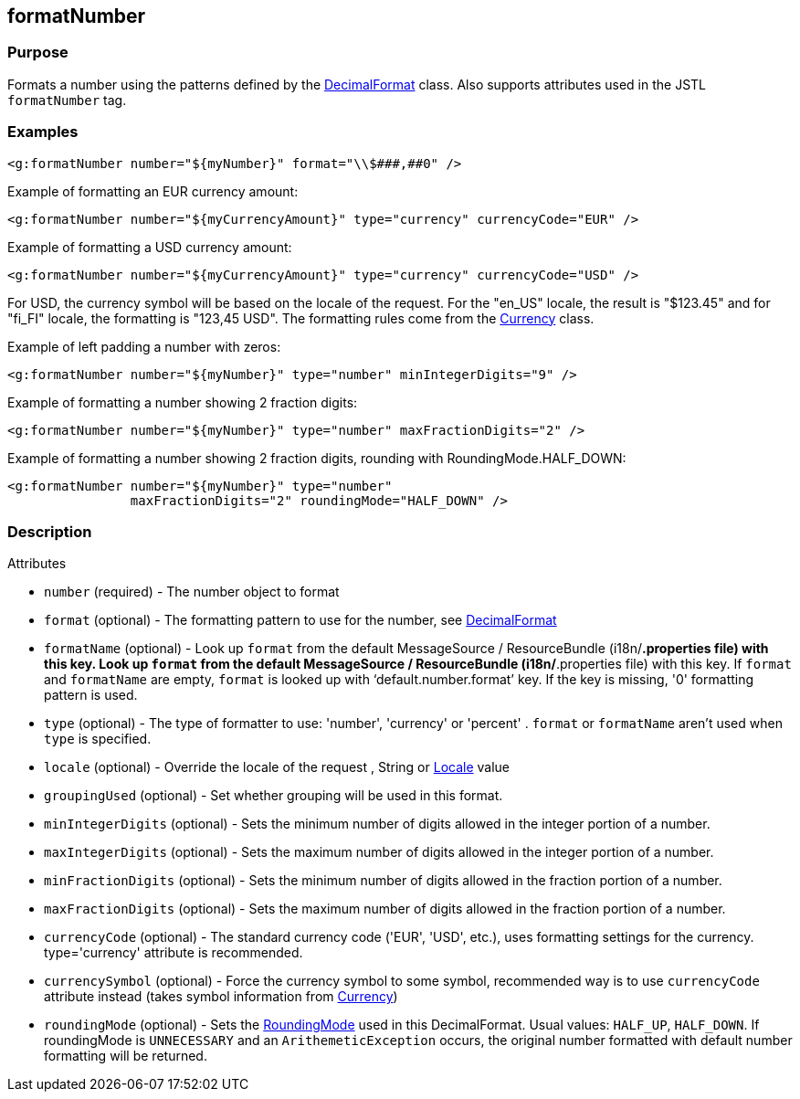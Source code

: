 
== formatNumber



=== Purpose


Formats a number using the patterns defined by the https://docs.oracle.com/javase/8/docs/api/java/text/DecimalFormat.html[DecimalFormat] class. Also supports attributes used in the JSTL `formatNumber` tag.


=== Examples


[source,xml]
----
<g:formatNumber number="${myNumber}" format="\\$###,##0" />
----

Example of formatting an EUR currency amount:
[source,xml]
----
<g:formatNumber number="${myCurrencyAmount}" type="currency" currencyCode="EUR" />
----

Example of formatting a USD currency amount:
[source,xml]
----
<g:formatNumber number="${myCurrencyAmount}" type="currency" currencyCode="USD" />
----

For USD, the currency symbol will be based on the locale of the request. For the "en_US" locale, the result is "$123.45" and for "fi_FI" locale, the formatting is "123,45 USD". The formatting rules come from the https://docs.oracle.com/javase/8/docs/api/java/util/Currency.html[Currency] class.

Example of left padding a number with zeros:
[source,xml]
----
<g:formatNumber number="${myNumber}" type="number" minIntegerDigits="9" />
----

Example of formatting a number showing 2 fraction digits:
[source,xml]
----
<g:formatNumber number="${myNumber}" type="number" maxFractionDigits="2" />
----

Example of formatting a number showing 2 fraction digits, rounding with RoundingMode.HALF_DOWN:
[source,xml]
----
<g:formatNumber number="${myNumber}" type="number"
                maxFractionDigits="2" roundingMode="HALF_DOWN" />
----


=== Description


Attributes

* `number` (required) - The number object to format
* `format` (optional) - The formatting pattern to use for the number, see https://docs.oracle.com/javase/8/docs/api/java/text/DecimalFormat.html[DecimalFormat]
* `formatName` (optional) - Look up `format` from the default MessageSource / ResourceBundle (i18n/*.properties file) with this key. Look up `format` from the default MessageSource / ResourceBundle (i18n/*.properties file) with this key. If `format` and `formatName` are empty, `format` is looked up with '`default.number.format`' key. If the key is missing, '0' formatting pattern is used.
* `type` (optional) - The type of formatter to use: 'number', 'currency' or 'percent' . `format` or `formatName` aren't used when `type` is specified.
* `locale` (optional) - Override the locale of the request , String or https://docs.oracle.com/javase/8/docs/api/java/util/Locale.html[Locale] value
* `groupingUsed` (optional) - Set whether grouping will be used in this format.
* `minIntegerDigits` (optional) - Sets the minimum number of digits allowed in the integer portion of a number.
* `maxIntegerDigits` (optional) - Sets the maximum number of digits allowed in the integer portion of a number.
* `minFractionDigits` (optional) - Sets the minimum number of digits allowed in the fraction portion of a number.
* `maxFractionDigits` (optional) - Sets the maximum number of digits allowed in the fraction portion of a number.
* `currencyCode` (optional) - The standard currency code ('EUR', 'USD', etc.), uses formatting settings for the currency. type='currency' attribute is recommended.
* `currencySymbol` (optional) - Force the currency symbol to some symbol, recommended way is to use `currencyCode` attribute instead (takes symbol information from https://docs.oracle.com/javase/8/docs/api/java/util/Currency.html[Currency])
* `roundingMode` (optional) - Sets the https://docs.oracle.com/javase/8/docs/api/java/math/RoundingMode.html[RoundingMode] used in this DecimalFormat. Usual values: `HALF_UP`, `HALF_DOWN`. If roundingMode is `UNNECESSARY` and an `ArithemeticException` occurs, the original number formatted with default number formatting will be returned.


